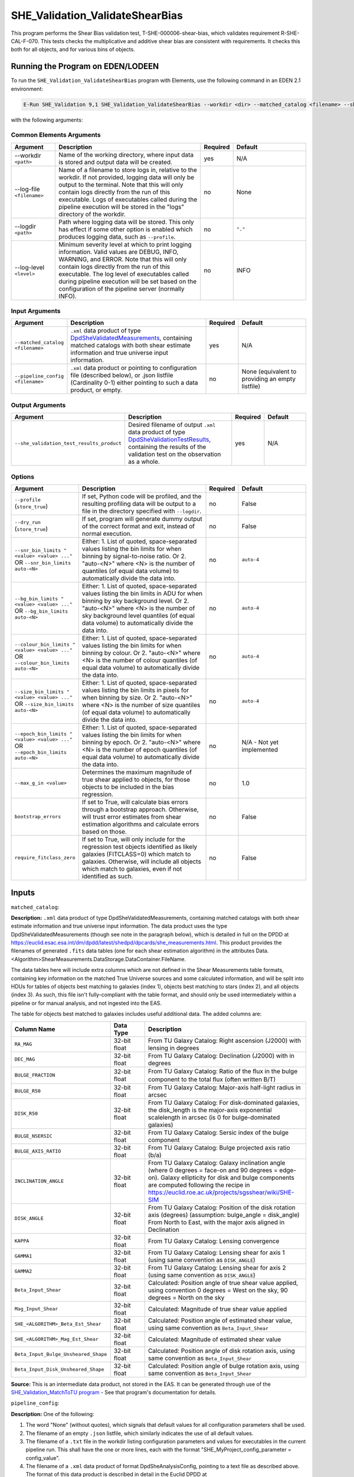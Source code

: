 .. _SHE_Validation_ValidateShearBias:

SHE_Validation_ValidateShearBias
================================

This program performs the Shear Bias validation test, T-SHE-000006-shear-bias, which validates requirement R-SHE-CAL-F-070. This tests checks the multiplicative and additive shear bias are consistent with requirements. It checks this both for all objects, and for various bins of objects.


Running the Program on EDEN/LODEEN
----------------------------------

To run the ``SHE_Validation_ValidateShearBias`` program with Elements, use the following command in an EDEN 2.1 environment:

.. code:: bash

    E-Run SHE_Validation 9,1 SHE_Validation_ValidateShearBias --workdir <dir> --matched_catalog <filename> --she_validation_test_results_product <filename> [--log-file <filename>] [--log-level <value>] [--pipeline_config <filename>] [--snr_bin_limits "<value> <value> ..."] [--bg_bin_limits "<value> <value> ..."] [--colour_bin_limits "<value> <value> ..."] [--size_bin_limits "<value> <value> ..."] [--epoch_bin_limits "<value> <value> ..."] [--max_g_in <value>] [--bootstrap_errors <value>] [--require_fitclass_zero <value>]

with the following arguments:


Common Elements Arguments
~~~~~~~~~~~~~~~~~~~~~~~~~

.. list-table::
   :widths: 15 50 10 25
   :header-rows: 1

   * - Argument
     - Description
     - Required
     - Default
   * - --workdir ``<path>``
     - Name of the working directory, where input data is stored and output data will be created.
     - yes
     - N/A
   * - --log-file ``<filename>``
     - Name of a filename to store logs in, relative to the workdir. If not provided, logging data will only be output to the terminal. Note that this will only contain logs directly from the run of this executable. Logs of executables called during the pipeline execution will be stored in the "logs" directory of the workdir.
     - no
     - None
   * - --logdir ``<path>``
     - Path where logging data will be stored. This only has effect if some other option is enabled which produces logging data, such as ``--profile``.
     - no
     - ``"."``
   * - --log-level ``<level>``
     - Minimum severity level at which to print logging information. Valid values are DEBUG, INFO, WARNING, and ERROR. Note that this will only contain logs directly from the run of this executable. The log level of executables called during pipeline execution will be set based on the configuration of the pipeline server (normally INFO).
     - no
     - INFO


Input Arguments
~~~~~~~~~~~~~~~

.. list-table::
   :widths: 15 50 10 25
   :header-rows: 1

   * - Argument
     - Description
     - Required
     - Default
   * - ``--matched_catalog <filename>``
     - ``.xml`` data product of type `DpdSheValidatedMeasurements <https://euclid.esac.esa.int/dm/dpdd/latest/shedpd/dpcards/she_measurements.html>`__, containing matched catalogs with both shear estimate information and true universe input information.
     - yes
     - N/A
   * - ``--pipeline_config <filename>``
     - ``.xml`` data product or pointing to configuration file (described below), or .json listfile (Cardinality 0-1) either pointing to such a data product, or empty.
     - no
     - None (equivalent to providing an empty listfile)


Output Arguments
~~~~~~~~~~~~~~~~

.. list-table::
   :widths: 15 50 10 25
   :header-rows: 1

   * - Argument
     - Description
     - Required
     - Default
   * - ``--she_validation_test_results_product``
     - Desired filename of output ``.xml`` data product of type `DpdSheValidationTestResults <https://euclid.esac.esa.int/dm/dpdd/latest/shedpd/dpcards/she_validationtestresults.html>`__, containing the results of the validation test on the observation as a whole.
     - yes
     - N/A

Options
~~~~~~~

.. list-table::
   :widths: 15 50 10 25
   :header-rows: 1

   * - Argument
     - Description
     - Required
     - Default
   * - ``--profile`` (``store_true``)
     - If set, Python code will be profiled, and the resulting profiling data will be output to a file in the directory specified with ``--logdir``.
     - no
     - False
   * - ``--dry_run`` (``store_true``)
     - If set, program will generate dummy output of the correct format and exit, instead of normal execution.
     - no
     - False
   * - ``--snr_bin_limits "<value> <value> ..."`` OR ``--snr_bin_limits auto-<N>``
     - Either: 1. List of quoted, space-separated values listing the bin limits for when binning by signal-to-noise
       ratio. Or 2. "auto-<N>" where <N> is the number of quantiles (of equal data volume) to automatically divide the
       data into.
     - no
     - ``auto-4``
   * - ``--bg_bin_limits "<value> <value> ..."`` OR ``--bg_bin_limits auto-<N>``
     - Either: 1. List of quoted, space-separated values listing the bin limits in ADU for when binning by sky
       background level. Or 2. "auto-<N>" where <N> is the number of sky background level quantiles (of equal data
       volume) to automatically divide the data into.
     - no
     - ``auto-4``
   * - ``--colour_bin_limits "<value> <value> ..."`` OR ``--colour_bin_limits auto-<N>``
     - Either: 1. List of quoted, space-separated values listing the bin limits for when binning by colour. Or 2.
       "auto-<N>" where <N> is the number of colour quantiles (of equal data volume) to automatically divide the
       data into.
     - no
     - ``auto-4``
   * - ``--size_bin_limits "<value> <value> ..."`` OR ``--size_bin_limits auto-<N>``
     - Either: 1. List of quoted, space-separated values listing the bin limits in pixels for when binning by size. Or
       2. "auto-<N>" where <N> is the number of size quantiles (of equal data volume) to automatically divide the data
       into.
     - no
     - ``auto-4``
   * - ``--epoch_bin_limits "<value> <value> ..."`` OR ``--epoch_bin_limits auto-<N>``
     - Either: 1. List of quoted, space-separated values listing the bin limits for when binning by epoch. Or 2.
       "auto-<N>" where <N> is the number of epoch quantiles (of equal data volume) to automatically divide the data
       into.
     - no
     - N/A - Not yet implemented
   * - ``--max_g_in <value>``
     - Determines the maximum magnitude of true shear applied to objects, for those objects to be included in the bias regression.
     - no
     - 1.0
   * - ``bootstrap_errors``
     - If set to True, will calculate bias errors through a bootstrap approach. Otherwise, will trust error estimates from shear estimation algorithms and calculate errors based on those.
     - no
     - False
   * - ``require_fitclass_zero``
     - If set to True, will only include for the regression test objects identified as likely galaxies (FITCLASS=0) which match to galaxies. Otherwise, will include all objects which match to galaxies, even if not identified as such.
     - no
     - False


Inputs
------

``matched_catalog``:

**Description:** ``.xml`` data product of type DpdSheValidatedMeasurements, containing matched catalogs with both shear estimate information and true universe input information. The data product uses the type DpdSheValidatedMeasurements (though see note in the paragraph below), which is detailed in full on the DPDD at https://euclid.esac.esa.int/dm/dpdd/latest/shedpd/dpcards/she\_measurements.html. This product provides the filenames of generated ``.fits`` data tables (one for each shear estimation algorithm) in the attributes Data.<Algorithm>ShearMeasurements.DataStorage.DataContainer.FileName.

The data tables here will include extra columns which are not defined in the Shear Measurements table formats, containing key information on the matched True Universe sources and some calculated information, and will be split into HDUs for tables of objects best matching to galaxies (index 1), objects best matching to stars (index 2), and all objects (index 3). As such, this file isn't fully-compliant with the table format, and should only be used intermediately within a pipeline or for manual analysis, and not ingested into the EAS.

The table for objects best matched to galaxies includes useful additional data. The added columns are:

.. list-table::
   :widths: 20 20 60
   :header-rows: 1

   * - Column Name
     - Data Type
     - Description
   * - ``RA_MAG``
     - 32-bit float
     - From TU Galaxy Catalog: Right ascension (J2000) with lensing in degrees
   * - ``DEC_MAG``
     - 32-bit float
     - From TU Galaxy Catalog: Declination (J2000) with in degrees
   * - ``BULGE_FRACTION``
     - 32-bit float
     - From TU Galaxy Catalog: Ratio of the ﬂux in the bulge component to the total ﬂux (often written B/T)
   * - ``BULGE_R50``
     - 32-bit float
     - From TU Galaxy Catalog: Major-axis half-light radius in arcsec
   * - ``DISK_R50``
     - 32-bit float
     - From TU Galaxy Catalog: For disk-dominated galaxies, the disk_length is the major-axis exponential scalelength in arcsec (is 0 for bulge-dominated galaxies)
   * - ``BULGE_NSERSIC``
     - 32-bit float
     - From TU Galaxy Catalog: Sersic index of the bulge component
   * - ``BULGE_AXIS_RATIO``
     - 32-bit float
     - From TU Galaxy Catalog: Bulge projected axis ratio (b/a)
   * - ``INCLINATION_ANGLE``
     - 32-bit float
     - From TU Galaxy Catalog: Galaxy inclination angle (where 0 degrees = face-on and 90 degrees = edge-on). Galaxy ellipticity for disk and bulge components are computed following the recipe in https://euclid.roe.ac.uk/projects/sgsshear/wiki/SHE-SIM
   * - ``DISK_ANGLE``
     - 32-bit float
     - From TU Galaxy Catalog: Position of the disk rotation axis (degrees) (assumption: bulge\_angle = disk_angle) From North to East, with the major axis aligned in Declination
   * - ``KAPPA``
     - 32-bit float
     - From TU Galaxy Catalog: Lensing convergence
   * - ``GAMMA1``
     - 32-bit float
     - From TU Galaxy Catalog: Lensing shear for axis 1 (using same convention as ``DISK_ANGLE``)
   * - ``GAMMA2``
     - 32-bit float
     - From TU Galaxy Catalog: Lensing shear for axis 2 (using same convention as ``DISK_ANGLE``)
   * - ``Beta_Input_Shear``
     - 32-bit float
     - Calculated: Position angle of true shear value applied, using convention 0 degrees = West on the sky, 90 degrees = North on the sky
   * - ``Mag_Input_Shear``
     - 32-bit float
     - Calculated: Magnitude of true shear value applied
   * - ``SHE_<ALGORITHM>_Beta_Est_Shear``
     - 32-bit float
     - Calculated: Position angle of estimated shear value, using same convention as ``Beta_Input_Shear``
   * - ``SHE_<ALGORITHM>_Mag_Est_Shear``
     - 32-bit float
     - Calculated: Magnitude of estimated shear value
   * - ``Beta_Input_Bulge_Unsheared_Shape``
     - 32-bit float
     - Calculated: Position angle of disk rotation axis, using same convention as ``Beta_Input_Shear``
   * - ``Beta_Input_Disk_Unsheared_Shape``
     - 32-bit float
     - Calculated: Position angle of bulge rotation axis, using same convention as ``Beta_Input_Shear``

**Source:** This is an intermediate data product, not stored in the EAS. It can be generated through use of the `SHE_Validation_MatchToTU program <prog_match_to_tu.html>`__ - See that program's documentation for details.

``pipeline_config``:

**Description:** One of the following:

1. The word "None" (without quotes), which signals that default values
   for all configuration parameters shall be used.
2. The filename of an empty ``.json`` listfile, which similarly
   indicates the use of all default values.
3. The filename of a ``.txt`` file in the workdir listing configuration
   parameters and values for executables in the current pipeline run.
   This shall have the one or more lines, each with the format
   "SHE\_MyProject\_config\_parameter = config\_value".
4. The filename of a ``.xml`` data product of format
   DpdSheAnalysisConfig, pointing to a text file as described above. The
   format of this data product is described in detail in the Euclid DPDD
   at
   https://euclid.esac.esa.int/dm/dpdd/latest/shedpd/dpcards/she\_analysisconfig.html.
5. The filename of a ``.json`` listfile which contains the filename of a
   ``.xml`` data product as described above.

Any of the latter three options may be used for equivalent
functionality.

The ``.txt`` pipeline configuration file may have any number of
configuration arguments which apply to other executables, in addition to
optionally any of the following which apply to this executable:

.. list-table::
   :widths: 20 50 30
   :header-rows: 1

   * - Option
     - Description
     - Default Behaviour
   * - SHE_Pipeline_profile
     - If set to "True", Python code will be profiled, and the resulting profiling data will be output to a file in the directory specified with ``--logdir``.
     - Profiling will not be enabled
   * - SHE_Pipeline_profile
     - If set to "True", Python code will be profiled, and the resulting profiling data will be output to a file in the directory specified with ``--logdir``.
     - Profiling will not be enabled
   * - SHE_Validation_snr_bin_limits
     - Either: 1. List of quoted, space-separated values listing the bin limits for when binning by signal-to-noise
       ratio. Or 2. "auto-<N>" where <N> is the number of quantiles (of equal data volume) to automatically divide the
       data into.
     - Will use default bin limits, as listed above in the `Options`_ section above.
   * - SHE_Validation_bg_bin_limits
     - Either: 1. List of quoted, space-separated values listing the bin limits in ADU for when binning by sky
       background level. Or 2. "auto-<N>" where <N> is the number of sky background level quantiles (of equal data
       volume) to automatically divide the data into.
     - Will use default bin limits, as listed above in the `Options`_ section above.
   * - SHE_Validation_colour_bin_limits
     - Either: 1. List of quoted, space-separated values listing the bin limits for when binning by colour. Or 2.
       "auto-<N>" where <N> is the number of colour quantiles (of equal data volume) to automatically divide the
       data into.
     - Will use default bin limits, as listed above in the `Options`_ section above.
   * - SHE_Validation_size_bin_limits
     - Either: 1. List of quoted, space-separated values listing the bin limits in pixels for when binning by size. Or
       2. "auto-<N>" where <N> is the number of size quantiles (of equal data volume) to automatically divide the data
       into.
     - Will use default bin limits, as listed above in the `Options`_ section above.
   * - SHE_Validation_epoch_bin_limits
     - Either: 1. List of quoted, space-separated values listing the bin limits for when binning by epoch. Or 2.
       "auto-<N>" where <N> is the number of epoch quantiles (of equal data volume) to automatically divide the data
       into.
     - Will use default bin limits, as listed above in the `Options`_ section above.
   * - SHE_Validation_ValidateShearBias_max_g_in
     - Determines the maximum magnitude of true shear applied to objects, for those objects to be included in the bias regression.
     - 1.0
   * - SHE_Validation_ValidateShearBias_bootstrap_errors
     - If set to True, will calculate bias errors through a bootstrap approach. Otherwise, will trust error estimates from shear estimation algorithms and calculate errors based on those.
     - False
   * - SHE_Validation_ValidateShearBias_require_fitclass_zero
     - If set to True, will only include for the regression test objects identified as likely galaxies (FITCLASS=0) which match to galaxies. Otherwise, will include all objects which match to galaxies, even if not identified as such.
     - False

If both these arguments are supplied in the pipeline configuration file
and the equivalent command-line arguments are set, the command-line
arguments will take precedence.

**Source:** One of the following:

1. May be generated manually, creating the ``.txt`` file with your text
   editor of choice.
2. Retrieved from the EAS, querying for a desired product of type
   DpdSheAnalysisConfig.
3. If run as part of a pipeline triggered by the
   ``SHE_Pipeline_Run`` <https://gitlab.euclid-sgs.uk/PF-SHE/SHE_IAL_Pipelines>`__
   helper script, may be created automatically by providing the argument
   ``--config_args ...`` to it (see documentation of that executable for
   further information).


Outputs
-------

``she_validation_test_results_product``:

**Description:** Desired filename of output ``.xml`` data product of type `DpdSheValidationTestResults <https://euclid.esac.esa.int/dm/dpdd/latest/shedpd/dpcards/she_validationtestresults.html>`__, containing the results of the validation test on this observation.

**Details:** This product contains details of the test results in the data product itself. The Data.ValidationTestList element contains a list of sheSingleValidationTestResult objects, each of which contains the result of a single test case. For the purpose of results-reporting, a test case is a test on a single shear estimation algorithm, using either all data, or binned by one of signal-to-noise, sky background level, colour, size, or epoch, for each of the multiplicative and additive biases. This results in a total of 48 (4 algorithms times 6 ways to bin times 2 biases) test case results reported.

Each of these results objects lists the result of the test (``PASSED`` or ``FAILED``) and details of it in the SupplementaryInformation element. For this test, these details include the measured multiplicative and additive shear biases, the errors on the measurements, the numbers of standard deviations away from zero these are, and the threshold at which this triggers a failure. In the case of the tot test cases, this is presented for the full data set. In other cases, this is presented for each bin of data, and the test case is considered ``FAILED`` if the test fails for any individual bin that has sufficient data in it to run the test (i.e. bins are ignored if they have fewer than three objects in them).

Regression results are reported for each bin of data. In the case that a bin contains no data points with positive weight which aren't flagged as failed measurements, the results will be reported as ``NaN`` for bias measurements, and ``Inf`` for errors. Unless another error is reported, the presence of these values should be taken to indicate that a bin is empty.

Additionally, the data product contains to a tarball of ``.png`` figures illustrating the regressions for each bin of each test case. The filename of this tarball can most easily be obtained with a command such as ``grep \.tar\.gz she_observation_cti_gal_validation_test_results_product.xml``.


Example
-------

Prepare the required input data in the desired workdir. This will require downloading the ``vis_calibrated_frame_listfile``, ``tu_output_product``, and ``she_validated_measurements_product`` data, and then running the `SHE_Validation_MatchToTU <prog_match_to_tu.html>`__ program to generate the ``matched_catalog`` data product.

The program can then be run with the following command in an EDEN 2.1 environment:

.. code:: bash

    E-Run SHE_Validation 9,1 SHE_Validation_ValidateShearBias --workdir $WORKDIR  --matched_catalog $MC_PRODUCT --she_validation_test_results_product she_validation_test_results_product.xml

where the variable ``$WORKDIR`` corresponds to the path to your workdir and the variable ``$MC_PRODUCT`` corresponds to the filename of the prepared matched catalog product.

This command will generate a new data product with the filename ``she_validation_test_results_product.xml``. This can be opened with your text editor of choice to view the validation test results. This will also point to a tarball of figures of the regression for each test case, the names of which you can find in the product either by manual inspection or through a command such as ``grep \.tar\.gz she_validation_test_results_product.xml``. After extracting the contents of the tarball (e.g. through ``tar -xvf <filename>.tar.gz``), the figures can opened with your image viewer of choice to see the regression results.
